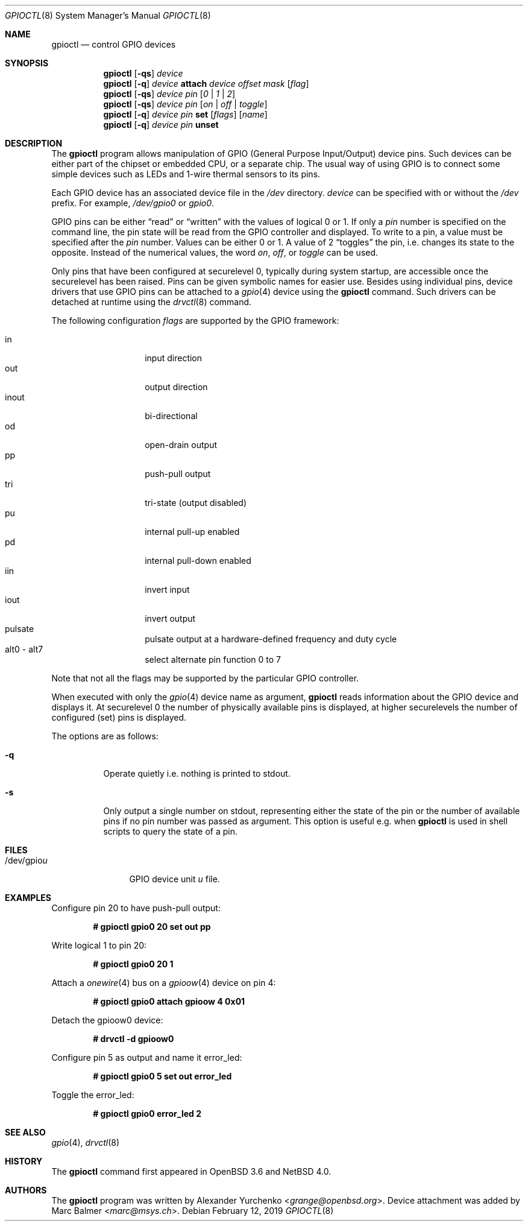 .\" $NetBSD: gpioctl.8,v 1.22 2019/02/13 11:40:41 wiz Exp $
.\"
.\" Copyright (c) 2009, 2010, 2011, 2013 Marc Balmer <marc@msys.ch>
.\" Copyright (c) 2004 Alexander Yurchenko <grange@openbsd.org>
.\"
.\" Permission to use, copy, modify, and distribute this software for any
.\" purpose with or without fee is hereby granted, provided that the above
.\" copyright notice and this permission notice appear in all copies.
.\"
.\" THE SOFTWARE IS PROVIDED "AS IS" AND THE AUTHOR DISCLAIMS ALL WARRANTIES
.\" WITH REGARD TO THIS SOFTWARE INCLUDING ALL IMPLIED WARRANTIES OF
.\" MERCHANTABILITY AND FITNESS. IN NO EVENT SHALL THE AUTHOR BE LIABLE FOR
.\" ANY SPECIAL, DIRECT, INDIRECT, OR CONSEQUENTIAL DAMAGES OR ANY DAMAGES
.\" WHATSOEVER RESULTING FROM LOSS OF USE, DATA OR PROFITS, WHETHER IN AN
.\" ACTION OF CONTRACT, NEGLIGENCE OR OTHER TORTIOUS ACTION, ARISING OUT OF
.\" OR IN CONNECTION WITH THE USE OR PERFORMANCE OF THIS SOFTWARE.
.\"
.Dd February 12, 2019
.Dt GPIOCTL 8
.Os
.Sh NAME
.Nm gpioctl
.Nd control GPIO devices
.Sh SYNOPSIS
.Nm gpioctl
.Op Fl qs
.Ar device
.Nm gpioctl
.Op Fl q
.Ar device
.Cm attach
.Ar device
.Ar offset
.Ar mask
.Op Ar flag
.Nm gpioctl
.Op Fl qs
.Ar device
.Ar pin
.Op Ar 0 | 1 | 2
.Nm gpioctl
.Op Fl qs
.Ar device
.Ar pin
.Op Ar on | off | toggle
.Nm gpioctl
.Op Fl q
.Ar device
.Ar pin
.Cm set
.Op Ar flags
.Op Ar name
.Nm gpioctl
.Op Fl q
.Ar device
.Ar pin
.Cm unset
.Sh DESCRIPTION
The
.Nm
program allows manipulation of GPIO
(General Purpose Input/Output) device pins.
Such devices can be either part of the chipset or embedded CPU,
or a separate chip.
The usual way of using GPIO
is to connect some simple devices such as LEDs and 1-wire thermal sensors
to its pins.
.Pp
Each GPIO device has an associated device file in the
.Pa /dev
directory.
.Ar device
can be specified with or without the
.Pa /dev
prefix.
For example,
.Pa /dev/gpio0
or
.Pa gpio0 .
.Pp
GPIO pins can be either
.Dq read
or
.Dq written
with the values of logical 0 or 1.
If only a
.Ar pin
number is specified on the command line, the pin state will be read
from the GPIO controller and displayed.
To write to a pin, a value must be specified after the
.Ar pin
number.
Values can be either 0 or 1.
A value of 2
.Dq toggles
the pin, i.e. changes its state to the opposite.
Instead of the numerical values, the word
.Ar on ,
.Ar off ,
or
.Ar toggle
can be used.
.Pp
Only pins that have been configured at securelevel 0, typically during system
startup, are accessible once the securelevel has been raised.
Pins can be given symbolic names for easier use.
Besides using individual pins, device drivers that use GPIO pins can be
attached to a
.Xr gpio 4
device using the
.Nm
command.
Such drivers can be detached at runtime using the
.Xr drvctl 8
command.
.Pp
The following configuration
.Ar flags
are supported by the GPIO framework:
.Pp
.Bl -tag -width Ds -offset indent -compact
.It in
input direction
.It out
output direction
.It inout
bi-directional
.It od
open-drain output
.It pp
push-pull output
.It tri
tri-state (output disabled)
.It pu
internal pull-up enabled
.It pd
internal pull-down enabled
.It iin
invert input
.It iout
invert output
.It pulsate
pulsate output at a hardware-defined frequency and duty cycle
.It alt0 - alt7
select alternate pin function 0 to 7
.El
.Pp
Note that not all the flags may be supported by the particular GPIO controller.
.Pp
When executed with only the
.Xr gpio 4
device name as argument,
.Nm
reads information about the
.Tn GPIO
device and displays it.
At securelevel 0 the number of physically available pins is displayed,
at higher securelevels the number of configured (set) pins is displayed.
.Pp
The options are as follows:
.Bl -tag -width Ds
.It Fl q
Operate quietly i.e. nothing is printed to stdout.
.It Fl s
Only output a single number on stdout, representing either the state of the
pin or the number of available pins if no pin number was passed as argument.
This option is useful e.g. when
.Nm
is used in shell scripts to query the state of a pin.
.El
.Sh FILES
.Bl -tag -width "/dev/gpiou" -compact
.It /dev/gpio Ns Ar u
GPIO device unit
.Ar u
file.
.El
.Sh EXAMPLES
Configure pin 20 to have push-pull output:
.Pp
.Dl # gpioctl gpio0 20 set out pp
.Pp
Write logical 1 to pin 20:
.Pp
.Dl # gpioctl gpio0 20 1
.Pp
Attach a
.Xr onewire 4
bus on a
.Xr gpioow 4
device on pin 4:
.Pp
.Dl # gpioctl gpio0 attach gpioow 4 0x01
.Pp
Detach the gpioow0 device:
.Pp
.Dl # drvctl -d  gpioow0
.Pp
Configure pin 5 as output and name it error_led:
.Pp
.Dl # gpioctl gpio0 5 set out error_led
.Pp
Toggle the error_led:
.Pp
.Dl # gpioctl gpio0 error_led 2
.Sh SEE ALSO
.Xr gpio 4 ,
.Xr drvctl 8
.Sh HISTORY
The
.Nm
command first appeared in
.Ox 3.6
and
.Nx 4.0 .
.Sh AUTHORS
.An -nosplit
The
.Nm
program was written by
.An Alexander Yurchenko Aq Mt grange@openbsd.org .
Device attachment was added by
.An Marc Balmer Aq Mt marc@msys.ch .
